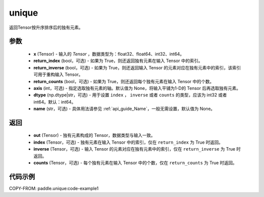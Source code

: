 .. _cn_api_tensor_cn_unique:

unique
-------------------------------

.. py:function:: paddle.unique(x, return_index=False, return_inverse=False, return_counts=False, axis=None, dtype="int64", name=None)

返回Tensor按升序排序后的独有元素。

参数
::::::::::::

    - **x** (Tensor) - 输入的 `Tensor` ，数据类型为：float32、float64、int32、int64。
    - **return_index** (bool，可选) - 如果为 True，则还返回独有元素在输入 Tensor 中的索引。
    - **return_inverse** (bool，可选) - 如果为 True，则还返回输入 Tensor 的元素对应在独有元素中的索引，该索引可用于重构输入 Tensor。
    - **return_counts** (bool，可选) - 如果为 True，则还返回每个独有元素在输入 Tensor 中的个数。
    - **axis** (int，可选) - 指定选取独有元素的轴。默认值为 None，将输入平铺为1-D的 Tensor 后再选取独有元素。
    - **dtype** (np.dtype|str，可选) - 用于设置 ``index`` ， ``inverse`` 或者 ``counts`` 的类型，应该为 int32 或者 int64。默认：int64。
    - **name** (str，可选) - 具体用法请参见 :ref:`api_guide_Name`，一般无需设置，默认值为 None。


返回
::::::::::::

    - **out** (Tensor) - 独有元素构成的 Tensor，数据类型与输入一致。
    - **index** (Tensor，可选) - 独有元素在输入 Tensor 中的索引，仅在 ``return_index`` 为 True 时返回。
    - **inverse** (Tensor，可选) - 输入 Tensor 的元素对应在独有元素中的索引，仅在 ``return_inverse`` 为 True 时返回。
    - **counts** (Tensor，可选) - 每个独有元素在输入 Tensor 中的个数，仅在 ``return_counts`` 为 True 时返回。

代码示例
::::::::::::
COPY-FROM: paddle.unique:code-example1
